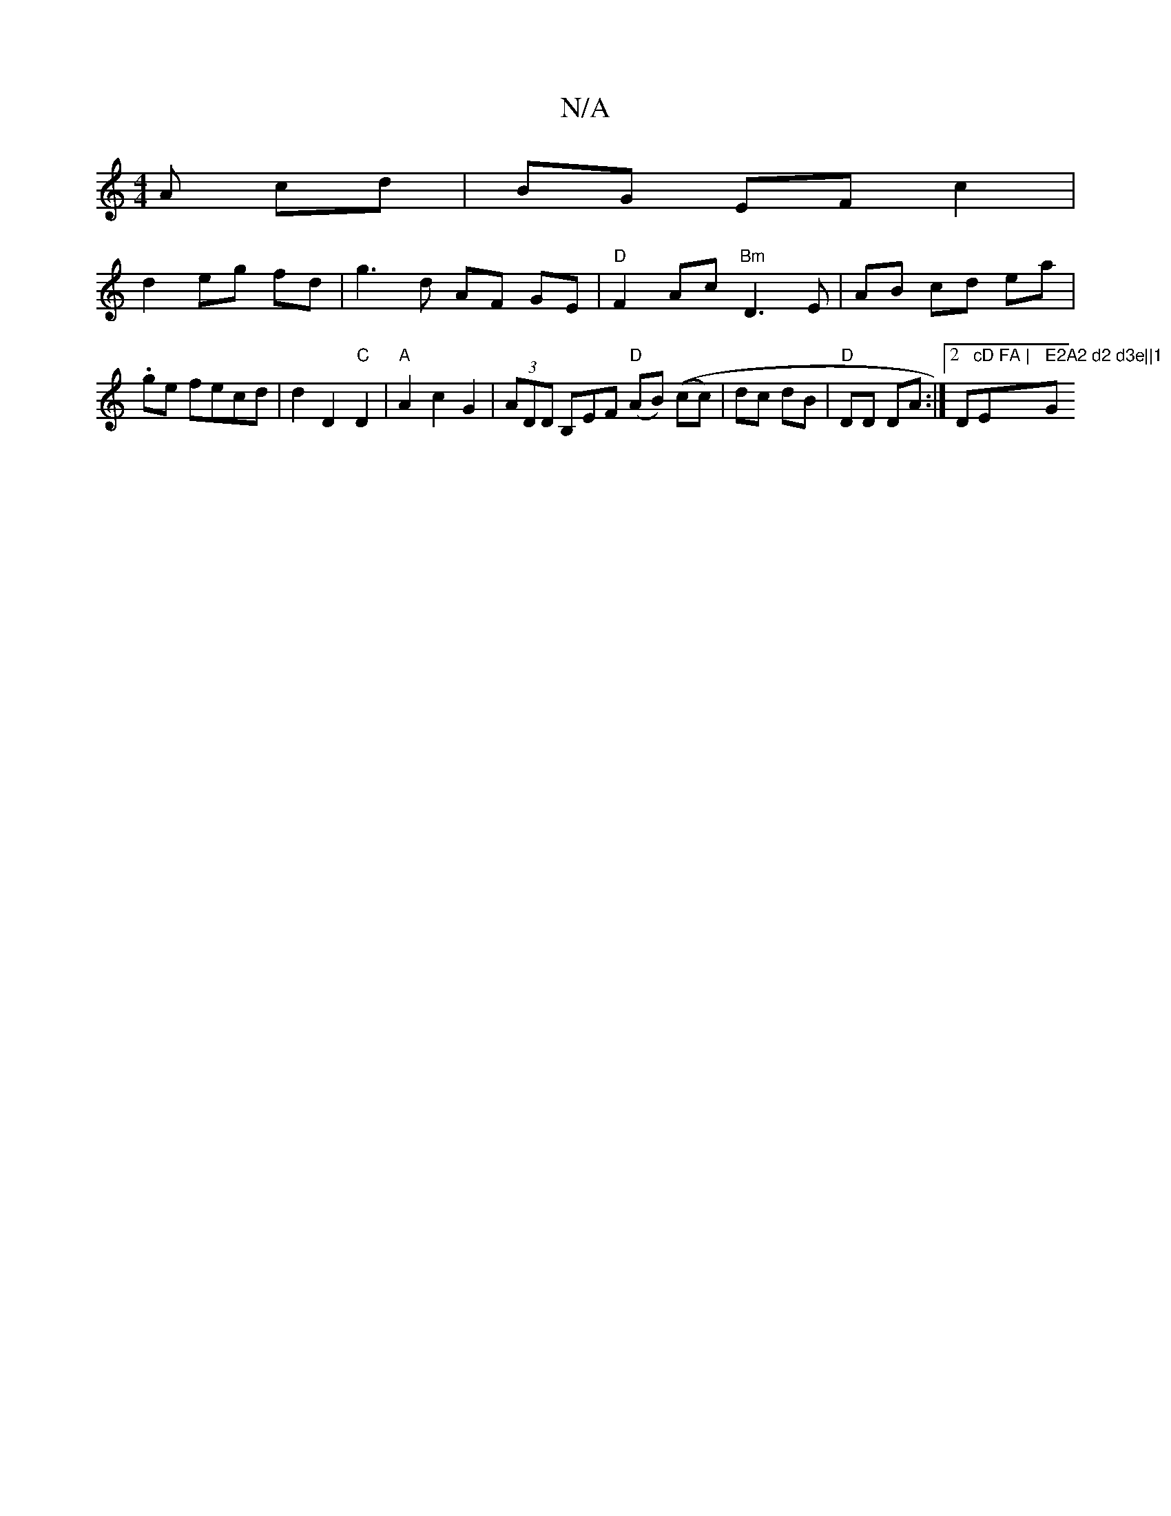 X:1
T:N/A
M:4/4
R:N/A
K:Cmajor
3 A cd | BG EF c2 |
d2 eg fd | g3 d AF GE|"D"F2 Ac "Bm"D3 E|AB cd ea | .ge fecd | d2 D2 "C"D2 | "A" A2 c2 G2 | (3ADD B,EF "D" (AB) ((cc)|dc dB|"D" DD DA :|2 D"cD FA | "Em" E2A2 d2 d3e||1 "G"(f'?gre pd